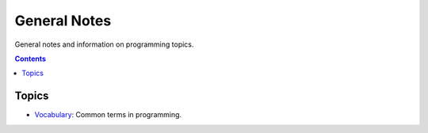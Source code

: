 ================================================================================
General Notes
================================================================================

General notes and information on programming topics.

.. contents::

Topics
--------------------------------------------------------------------------------

* `Vocabulary <vocab.rst>`_: Common terms in programming.
